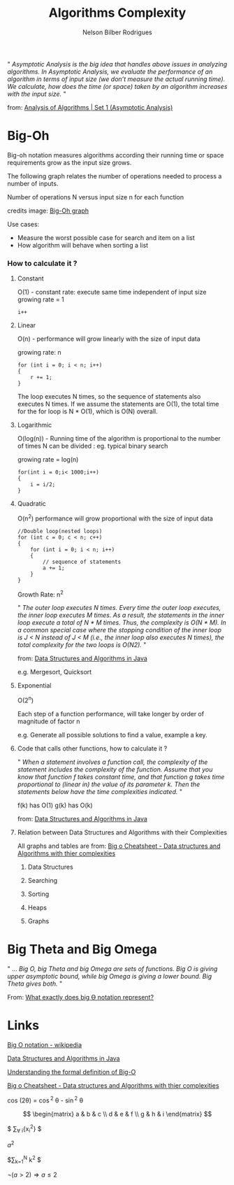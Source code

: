 #+TITLE: Algorithms Complexity
#+AUTHOR: Nelson Bilber Rodrigues


" /Asymptotic Analysis is the big idea that handles above issues in analyzing algorithms. In Asymptotic Analysis, we evaluate the performance of an algorithm in terms of input size (we don’t measure the actual running time). We calculate, how does the time (or space) taken by an algorithm increases with the input size./ "

from: [[https://www.geeksforgeeks.org/analysis-of-algorithms-set-1-asymptotic-analysis/][Analysis of Algorithms | Set 1 (Asymptotic Analysis)]]

* Big-Oh

Big-oh notation measures algorithms according their running time or space requirements grow as the input size grows.

The following graph relates the number of operations needed to process a number of inputs. 

[[file:/docs/imgs/complexity.png]]

Number of operations N versus input size n for each function

credits image: [[https://en.wikipedia.org/wiki/Big_O_notation#/media/File:Comparison_computational_complexity.svg][Big-Oh graph]] 

Use cases:

- Measure the worst possible case for search and item on a list
- How algorithm will behave when sorting a list


*** How to calculate it ?
**** Constant

O(1) - constant rate: execute same time independent of input size 
growing rate = 1

#+BEGIN_SRC C++
i++
#+END_SRC

**** Linear
O(n) - performance will grow linearly with the size of input data 

growing rate: n

#+BEGIN_SRC C++
for (int i = 0; i < n; i++) 
{
	r += 1;
}
#+END_SRC
The loop executes N times, so the sequence of statements also executes N times. If we assume the statements are O(1), the total time for the for loop is N * O(1), which is O(N) overall.
**** Logarithmic

O(log(n)) - Running time of the algorithm is proportional to the number of times N can be divided : eg. typical binary search

growing rate = log(n)

#+BEGIN_SRC C++
for(int i = 0;i< 1000;i++)
{
	i = i/2;
}
#+END_SRC

**** Quadratic

O(n^2) performance will grow proportional with the size of input data 

#+BEGIN_SRC C++
//Double loop(nested loops)
for (int c = 0; c < n; c++) 
{
	for (int i = 0; i < n; i++) 
	{
		// sequence of statements
		a += 1;
  	}
}
#+END_SRC

Growth Rate: n^2

" /The outer loop executes N times. Every time the outer loop executes, the inner loop executes M times. As a result, the statements in the inner loop execute a total of N * M times. Thus, the complexity is O(N * M). In a common special case where the stopping condition of the inner loop is J < N instead of J < M (i.e., the inner loop also executes N times), the total complexity for the two loops is O(N2)./ "
 
from: [[https://github.com/donbeave/interview][Data Structures and Algorithms in Java]]

e.g. Mergesort, Quicksort

**** Exponential 

O(2^n)

Each step of a function performance, will take longer by order of magnitude of factor n 

e.g. Generate all possible solutions to find a value, example a key.

**** Code that calls other functions, how to calculate it ?
 
" /When a statement involves a function call, the complexity of the statement includes the complexity of the function. Assume that you know that function f takes constant time, and that function g takes time proportional to (linear in) the value of its parameter k. Then the statements below have the time complexities indicated./ "

f(k) has O(1) g(k) has O(k)

from: [[https://github.com/donbeave/interview][Data Structures and Algorithms in Java]]

**** Relation between Data Structures and Algorithms with their Complexities 

All graphs and tables are from: [[https://www.hackerearth.com/practice/notes/big-o-cheatsheet-series-data-structures-and-algorithms-with-thier-complexities-1/][Big o Cheatsheet - Data structures and Algorithms with thier complexities ]]

***** Data Structures

[[file:/docs/imgs/big-oh-data-structures.jpg]]

[[file:/docs/imgs/big-oh-data-structures-2.jpg]]

***** Searching

[[file:/docs/imgs/big-oh-searching.jpg]]

***** Sorting

[[file:/docs/imgs/big-oh-sorting.jpg]]

***** Heaps

[[file:/docs/imgs/big-oh-heaps.JPG]]

***** Graphs 

[[file:/docs/imgs/big-oh-graphs.JPG]]


* Big Theta and Big Omega

" ... /Big O, big Theta and big Omega are sets of functions. Big O is giving upper asymptotic bound, while big Omega is giving a lower bound. Big Theta gives both./ "

From: [[https://stackoverflow.com/questions/10376740/what-exactly-does-big-%25D3%25A8-notation-represent][What exactly does big Ө notation represent?]]	


* Links 

[[https://en.wikipedia.org/wiki/Big_O_notation][Big O notation - wikipedia]]

[[https://github.com/donbeave/interview][Data Structures and Algorithms in Java]]

[[https://justin.abrah.ms/computer-science/understanding-big-o-formal-definition.html][Understanding the formal definition of Big-O]]

[[https://www.hackerearth.com/practice/notes/big-o-cheatsheet-series-data-structures-and-algorithms-with-thier-complexities-1/][Big o Cheatsheet - Data structures and Algorithms with thier complexities ]]


cos (2\theta) = \cos^2 \theta - \sin^2 \theta


\begin{equation}
x=\sqrt{b}
\end{equation}

\[
 \begin{matrix}
  a & b & c \\
  d & e & f \\
  g & h & i
 \end{matrix}
\]

$ \sum_{\forall i}{x_i^{2}} $

$a^2$

$\sum_{k=1}^N k^2 $

$\neg (a > 2) \Rightarrow a \le 2$
